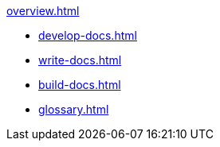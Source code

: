 
.xref:overview.adoc[]

* xref:develop-docs.adoc[]
* xref:write-docs.adoc[]
* xref:build-docs.adoc[]
* xref:glossary.adoc[]